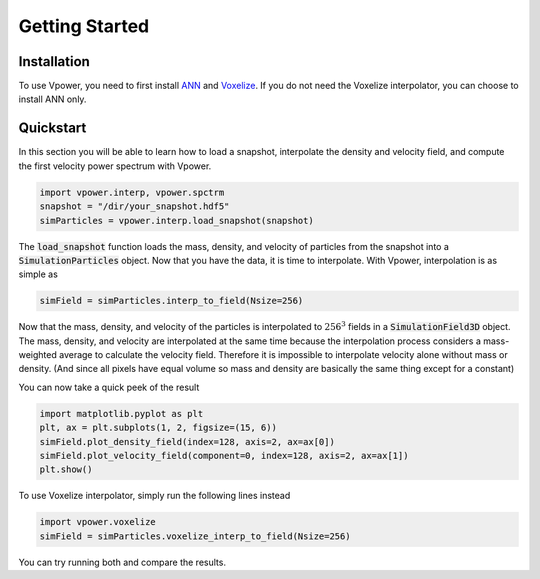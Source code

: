 Getting Started
===============

Installation
------------

To use Vpower, you need to first install `ANN <http://www.cs.umd.edu/~mount/ANN/>`_ and `Voxelize <https://github.com/leanderthiele/voxelize>`_. If you do not need the Voxelize interpolator, you can choose to install ANN only.

.. Complete installation guide later. Do the core documentation first.

Quickstart
-----------

In this section you will be able to learn how to load a snapshot, interpolate the density and velocity field, and compute the first velocity power spectrum with Vpower.

.. code-block:: python

    import vpower.interp, vpower.spctrm
    snapshot = "/dir/your_snapshot.hdf5"
    simParticles = vpower.interp.load_snapshot(snapshot)

The :code:`load_snapshot` function loads the mass, density, and velocity of particles from the snapshot into a :code:`SimulationParticles` object. Now that you have the data, it is time to interpolate. With Vpower, interpolation is as simple as

.. code-block:: python

    simField = simParticles.interp_to_field(Nsize=256)

Now that the mass, density, and velocity of the particles is interpolated to :math:`256^3` fields in a :code:`SimulationField3D` object. The mass, density, and velocity are interpolated at the same time because the interpolation process considers a mass-weighted average to calculate the velocity field. Therefore it is impossible to interpolate velocity alone without mass or density. (And since all pixels have equal volume so mass and density are basically the same thing except for a constant) 

You can now take a quick peek of the result

.. code-block:: python

    import matplotlib.pyplot as plt
    plt, ax = plt.subplots(1, 2, figsize=(15, 6))
    simField.plot_density_field(index=128, axis=2, ax=ax[0])
    simField.plot_velocity_field(component=0, index=128, axis=2, ax=ax[1])
    plt.show()

To use Voxelize interpolator, simply run the following lines instead

.. code-block:: python

    import vpower.voxelize
    simField = simParticles.voxelize_interp_to_field(Nsize=256)

You can try running both and compare the results.









